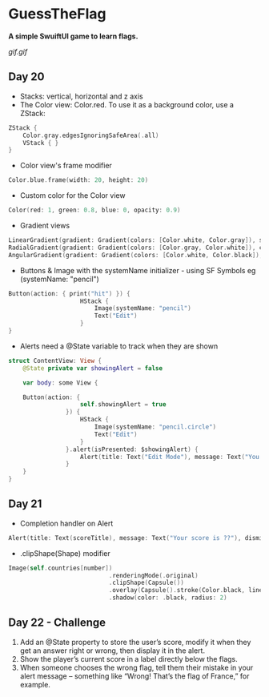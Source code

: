 * GuessTheFlag
*A simple SwuiftUI game to learn flags.*

[[gif.gif]]

** Day 20
 - Stacks: vertical, horizontal and z axis
 - The Color view: Color.red. To use it as a background color, use a ZStack:
#+BEGIN_SRC Swift
ZStack {
    Color.gray.edgesIgnoringSafeArea(.all)
    VStack { }
}
#+END_SRC
 - Color view's frame modifier
#+BEGIN_SRC Swift
Color.blue.frame(width: 20, height: 20)
#+END_SRC
 - Custom color for the Color view
#+BEGIN_SRC Swift
Color(red: 1, green: 0.8, blue: 0, opacity: 0.9)
#+END_SRC
 - Gradient views 
#+BEGIN_SRC Swift
LinearGradient(gradient: Gradient(colors: [Color.white, Color.gray]), startPoint: .top, endPoint: .bottom)
RadialGradient(gradient: Gradient(colors: [Color.gray, Color.white]), center: .top, startRadius: 20, endRadius: 400).edgesIgnoringSafeArea(.all)
AngularGradient(gradient: Gradient(colors: [Color.white, Color.black]), center: .topTrailing).edgesIgnoringSafeArea(.all)
#+END_SRC
 - Buttons & Image with the systemName initializer - using SF Symbols eg (systemName: "pencil") 
#+BEGIN_SRC Swift
Button(action: { print("hit") }) {
                    HStack {
                        Image(systemName: "pencil")
                        Text("Edit")
                    }
}
#+END_SRC
 - Alerts need a @State variable to track when they are shown
#+BEGIN_SRC Swift
struct ContentView: View {
    @State private var showingAlert = false
    
    var body: some View {

    Button(action: {
                    self.showingAlert = true
                }) {
                    HStack {
                        Image(systemName: "pencil.circle")
                        Text("Edit")
                    }
                }.alert(isPresented: $showingAlert) {
                    Alert(title: Text("Edit Mode"), message: Text("You have entered edit mode."), dismissButton: .default(Text("OK")))
                }
    }
}
#+END_SRC
** Day 21
 - Completion handler on Alert
#+BEGIN_SRC Swift
Alert(title: Text(scoreTitle), message: Text("Your score is ??"), dismissButton: .default(Text("Continue")) { self.askQuestion() })
#+END_SRC
 - .clipShape(Shape) modifier
#+BEGIN_SRC Swift
Image(self.countries[number])
                            .renderingMode(.original)
                            .clipShape(Capsule())
                            .overlay(Capsule().stroke(Color.black, lineWidth: 1))
                            .shadow(color: .black, radius: 2)
#+END_SRC
** Day 22 - Challenge
1. Add an @State property to store the user’s score, modify it when they get an answer right or wrong, then display it in the alert.
2. Show the player’s current score in a label directly below the flags.
3. When someone chooses the wrong flag, tell them their mistake in your alert message – something like “Wrong! That’s the flag of France,” for example.
